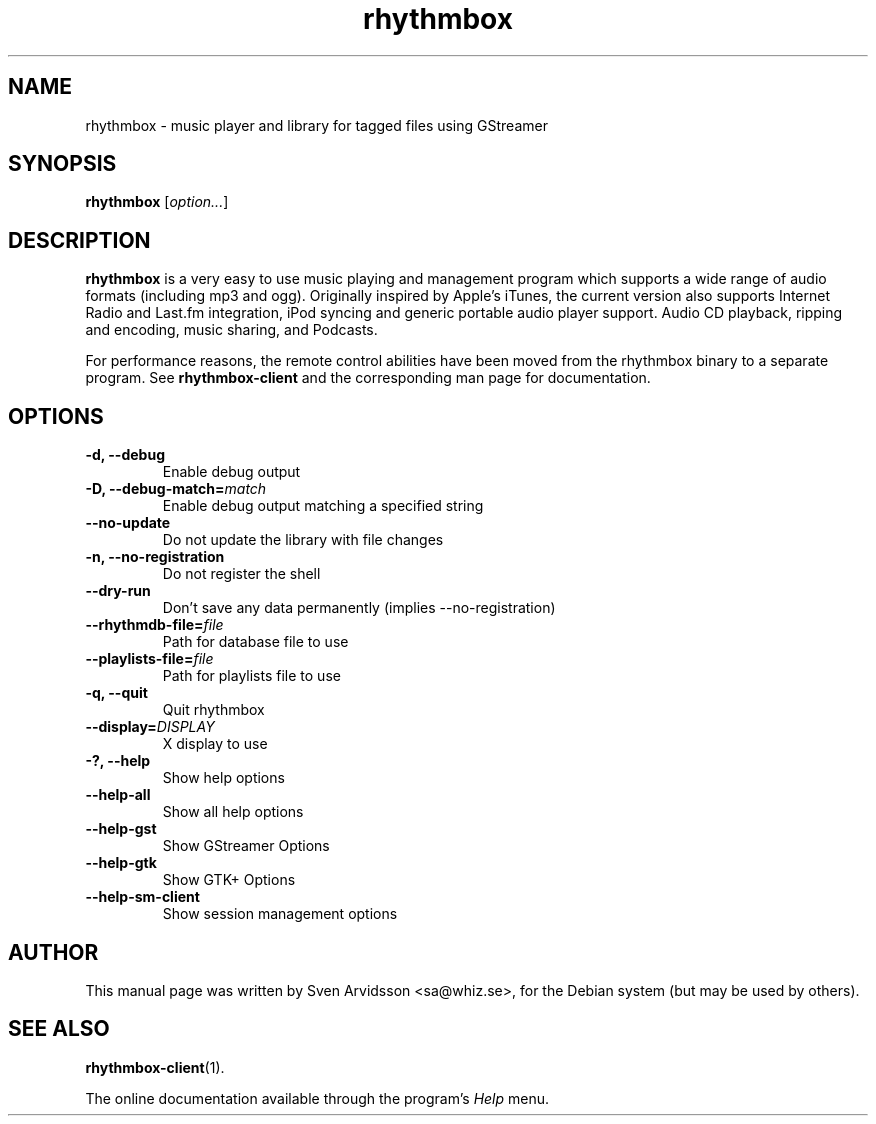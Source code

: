 .\" Copyright (C) 2006 Sven Arvidsson <sa@whiz.se>
.\"
.\" This is free software; you may redistribute it and/or modify
.\" it under the terms of the GNU General Public License as
.\" published by the Free Software Foundation; either version 2,
.\" or (at your option) any later version.
.\"
.\" This is distributed in the hope that it will be useful, but
.\" WITHOUT ANY WARRANTY; without even the implied warranty of
.\" MERCHANTABILITY or FITNESS FOR A PARTICULAR PURPOSE.  See the
.\" GNU General Public License for more details.
.\"
.\"You should have received a copy of the GNU General Public License along
.\"with this program; if not, write to the Free Software Foundation, Inc.,
.\"51 Franklin Street, Fifth Floor, Boston, MA 02110-1301 USA.
.TH rhythmbox 1 "2006\-12\-24" "GNOME"
.SH NAME
rhythmbox \- music player and library for tagged files using GStreamer
.SH SYNOPSIS
.B rhythmbox
.RI [ option... ]
.SH DESCRIPTION
.B rhythmbox
is a very easy to use music playing and management program which
supports a wide range of audio formats (including mp3 and
ogg). Originally inspired by Apple's iTunes, the current version also
supports Internet Radio and Last.fm integration, iPod syncing and
generic portable audio player support. Audio CD playback, ripping and encoding, music sharing, and Podcasts.
.P
For performance reasons, the remote control abilities have been moved
from the rhythmbox binary to a separate program. See
.BR rhythmbox-client
and the corresponding man page for documentation.
.SH OPTIONS
.TP
.B \-d, \-\-debug
Enable debug output
.TP
.BI "\-D, \-\-debug-match="match
Enable debug output matching a specified string
.TP
.B \-\-no-update
Do not update the library with file changes
.TP
.B \-n, \-\-no-registration
Do not register the shell
.TP
.B \-\-dry-run
Don't save any data permanently (implies \-\-no-registration)
.TP
.BI "\-\-rhythmdb-file="file
Path for database file to use
.TP
.BI "\-\-playlists-file="file
Path for playlists file to use
.TP
.B \-q, \-\-quit
Quit rhythmbox
.TP
.BI "\-\-display="DISPLAY
X display to use
.TP
.B \-?, \-\-help
Show help options
.TP
.B \-\-help-all
Show all help options
.TP
.B \-\-help-gst
Show GStreamer Options
.TP
.B \-\-help-gtk
Show GTK+ Options
.TP
.B \-\-help-sm-client
Show session management options
.SH AUTHOR
This manual page was written by Sven Arvidsson <sa@whiz.se>,
for the Debian system (but may be used by others).
.SH SEE ALSO
.BR "rhythmbox-client" (1).
.P
The online documentation available through the program's
.I Help
menu.


